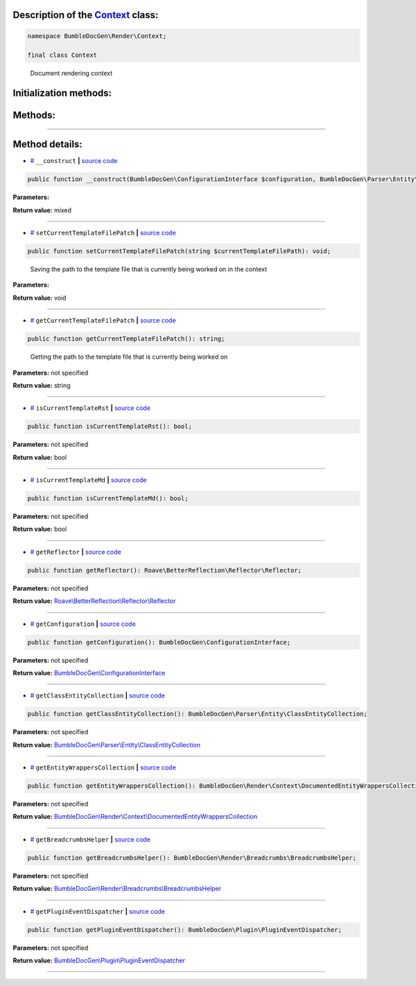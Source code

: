 .. raw:: html

  <embed> <a href="/docs/readme.md">BumbleDocGen</a> <b>/</b> <a href="/docs/3.render/index.md">Render</a> <b>/</b> <a href="/docs/3.render/4_twigCustomFunctions/index.md">Template functions</a> <b>/</b> Context<hr> </embed>


Description of the `Context </BumbleDocGen/Render/Context/Context.php>`_ class:
-----------------------






.. code-block:: php

    namespace BumbleDocGen\Render\Context;

    final class Context


..

        Document rendering context





Initialization methods:
-----------------------



.. raw:: html

  <ol>
                <li><a href="#m-construct">__construct</a> </li>
        </ol>

Methods:
-----------------------



.. raw:: html

  <ol>
                <li><a href="#msetcurrenttemplatefilepatch">setCurrentTemplateFilePatch</a> - <i>Saving the path to the template file that is currently being worked on in the context</i></li>
                <li><a href="#mgetcurrenttemplatefilepatch">getCurrentTemplateFilePatch</a> - <i>Getting the path to the template file that is currently being worked on</i></li>
                <li><a href="#miscurrenttemplaterst">isCurrentTemplateRst</a> </li>
                <li><a href="#miscurrenttemplatemd">isCurrentTemplateMd</a> </li>
                <li><a href="#mgetreflector">getReflector</a> </li>
                <li><a href="#mgetconfiguration">getConfiguration</a> </li>
                <li><a href="#mgetclassentitycollection">getClassEntityCollection</a> </li>
                <li><a href="#mgetentitywrapperscollection">getEntityWrappersCollection</a> </li>
                <li><a href="#mgetbreadcrumbshelper">getBreadcrumbsHelper</a> </li>
                <li><a href="#mgetplugineventdispatcher">getPluginEventDispatcher</a> </li>
        </ol>










--------------------




Method details:
-----------------------



.. _m-construct:

* `# <m-construct_>`_  ``__construct``   **|** `source code </BumbleDocGen/Render/Context/Context.php#L22>`_
.. code-block:: php

        public function __construct(BumbleDocGen\ConfigurationInterface $configuration, BumbleDocGen\Parser\Entity\ClassEntityCollection $classEntityCollection, BumbleDocGen\Render\Breadcrumbs\BreadcrumbsHelper $breadcrumbsHelper, BumbleDocGen\Plugin\PluginEventDispatcher $pluginEventDispatcher): mixed;




**Parameters:**

.. raw:: html

    <table>
    <thead>
    <tr>
        <th>Name</th>
        <th>Type</th>
        <th>Description</th>
    </tr>
    </thead>
    <tbody>
            <tr>
            <td>$configuration</td>
            <td><a href='/BumbleDocGen/ConfigurationInterface.php'>BumbleDocGen\ConfigurationInterface</a></td>
            <td>-</td>
        </tr>
            <tr>
            <td>$classEntityCollection</td>
            <td><a href='/BumbleDocGen/Parser/Entity/ClassEntityCollection.php'>BumbleDocGen\Parser\Entity\ClassEntityCollection</a></td>
            <td>-</td>
        </tr>
            <tr>
            <td>$breadcrumbsHelper</td>
            <td><a href='/BumbleDocGen/Render/Breadcrumbs/BreadcrumbsHelper.php'>BumbleDocGen\Render\Breadcrumbs\BreadcrumbsHelper</a></td>
            <td>-</td>
        </tr>
            <tr>
            <td>$pluginEventDispatcher</td>
            <td><a href='/BumbleDocGen/Plugin/PluginEventDispatcher.php'>BumbleDocGen\Plugin\PluginEventDispatcher</a></td>
            <td>-</td>
        </tr>
        </tbody>
    </table>


**Return value:** mixed

________

.. _msetcurrenttemplatefilepatch:

* `# <msetcurrenttemplatefilepatch_>`_  ``setCurrentTemplateFilePatch``   **|** `source code </BumbleDocGen/Render/Context/Context.php#L36>`_
.. code-block:: php

        public function setCurrentTemplateFilePatch(string $currentTemplateFilePath): void;


..

    Saving the path to the template file that is currently being worked on in the context


**Parameters:**

.. raw:: html

    <table>
    <thead>
    <tr>
        <th>Name</th>
        <th>Type</th>
        <th>Description</th>
    </tr>
    </thead>
    <tbody>
            <tr>
            <td>$currentTemplateFilePath</td>
            <td>string</td>
            <td>-</td>
        </tr>
        </tbody>
    </table>


**Return value:** void

________

.. _mgetcurrenttemplatefilepatch:

* `# <mgetcurrenttemplatefilepatch_>`_  ``getCurrentTemplateFilePatch``   **|** `source code </BumbleDocGen/Render/Context/Context.php#L44>`_
.. code-block:: php

        public function getCurrentTemplateFilePatch(): string;


..

    Getting the path to the template file that is currently being worked on


**Parameters:** not specified


**Return value:** string

________

.. _miscurrenttemplaterst:

* `# <miscurrenttemplaterst_>`_  ``isCurrentTemplateRst``   **|** `source code </BumbleDocGen/Render/Context/Context.php#L49>`_
.. code-block:: php

        public function isCurrentTemplateRst(): bool;




**Parameters:** not specified


**Return value:** bool

________

.. _miscurrenttemplatemd:

* `# <miscurrenttemplatemd_>`_  ``isCurrentTemplateMd``   **|** `source code </BumbleDocGen/Render/Context/Context.php#L54>`_
.. code-block:: php

        public function isCurrentTemplateMd(): bool;




**Parameters:** not specified


**Return value:** bool

________

.. _mgetreflector:

* `# <mgetreflector_>`_  ``getReflector``   **|** `source code </BumbleDocGen/Render/Context/Context.php#L59>`_
.. code-block:: php

        public function getReflector(): Roave\BetterReflection\Reflector\Reflector;




**Parameters:** not specified


**Return value:** `Roave\\BetterReflection\\Reflector\\Reflector </vendor/roave/better-reflection/src/Reflector/Reflector\.php>`_

________

.. _mgetconfiguration:

* `# <mgetconfiguration_>`_  ``getConfiguration``   **|** `source code </BumbleDocGen/Render/Context/Context.php#L64>`_
.. code-block:: php

        public function getConfiguration(): BumbleDocGen\ConfigurationInterface;




**Parameters:** not specified


**Return value:** `BumbleDocGen\\ConfigurationInterface </BumbleDocGen/ConfigurationInterface\.php>`_

________

.. _mgetclassentitycollection:

* `# <mgetclassentitycollection_>`_  ``getClassEntityCollection``   **|** `source code </BumbleDocGen/Render/Context/Context.php#L69>`_
.. code-block:: php

        public function getClassEntityCollection(): BumbleDocGen\Parser\Entity\ClassEntityCollection;




**Parameters:** not specified


**Return value:** `BumbleDocGen\\Parser\\Entity\\ClassEntityCollection </BumbleDocGen/Parser/Entity/ClassEntityCollection\.php>`_

________

.. _mgetentitywrapperscollection:

* `# <mgetentitywrapperscollection_>`_  ``getEntityWrappersCollection``   **|** `source code </BumbleDocGen/Render/Context/Context.php#L74>`_
.. code-block:: php

        public function getEntityWrappersCollection(): BumbleDocGen\Render\Context\DocumentedEntityWrappersCollection;




**Parameters:** not specified


**Return value:** `BumbleDocGen\\Render\\Context\\DocumentedEntityWrappersCollection </BumbleDocGen/Render/Context/DocumentedEntityWrappersCollection\.php>`_

________

.. _mgetbreadcrumbshelper:

* `# <mgetbreadcrumbshelper_>`_  ``getBreadcrumbsHelper``   **|** `source code </BumbleDocGen/Render/Context/Context.php#L79>`_
.. code-block:: php

        public function getBreadcrumbsHelper(): BumbleDocGen\Render\Breadcrumbs\BreadcrumbsHelper;




**Parameters:** not specified


**Return value:** `BumbleDocGen\\Render\\Breadcrumbs\\BreadcrumbsHelper </BumbleDocGen/Render/Breadcrumbs/BreadcrumbsHelper\.php>`_

________

.. _mgetplugineventdispatcher:

* `# <mgetplugineventdispatcher_>`_  ``getPluginEventDispatcher``   **|** `source code </BumbleDocGen/Render/Context/Context.php#L84>`_
.. code-block:: php

        public function getPluginEventDispatcher(): BumbleDocGen\Plugin\PluginEventDispatcher;




**Parameters:** not specified


**Return value:** `BumbleDocGen\\Plugin\\PluginEventDispatcher </BumbleDocGen/Plugin/PluginEventDispatcher\.php>`_

________



